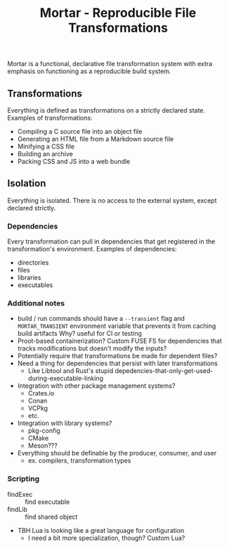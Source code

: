 #+TITLE: Mortar - Reproducible File Transformations

Mortar is a functional, declarative file transformation system with extra emphasis on functioning as a reproducible build system.

** Transformations

Everything is defined as transformations on a strictly declared state.
Examples of transformations:
- Compiling a C source file into an object file
- Generating an HTML file from a Markdown source file
- Minifying a CSS file
- Building an archive
- Packing CSS and JS into a web bundle

** Isolation

Everything is isolated. There is no access to the external system, except declared strictly.

*** Dependencies

Every transformation can pull in dependencies that get registered in the transformation's environment.
Examples of dependencies:
- directories
- files
- libraries
- executables

*** Additional notes

- build / run commands should have a ~--transient~ flag and ~MORTAR_TRANSIENT~ environment variable that prevents it from caching build artifacts
  Why? useful for CI or testing
- Proot-based containerization? Custom FUSE FS for dependencies that tracks modifications but doesn't modify the inputs?
- Potentially require that transformations be made for dependent files?
- Need a thing for dependencies that persist with later transformations
  - Like Libtool and Rust's stupid depedencies-that-only-get-used-during-executable-linking
- Integration with other package management systems?
  - Crates.io
  - Conan
  - VCPkg
  - etc.
- Integration with library systems?
  - pkg-config
  - CMake
  - Meson???
- Everything should be definable by the producer, consumer, and user
  - ex. compilers, transformation types

*** Scripting

- findExec :: find executable
- findLib :: find shared object

- TBH Lua is looking like a great language for configuration
  - I need a bit more specialization, though? Custom Lua?